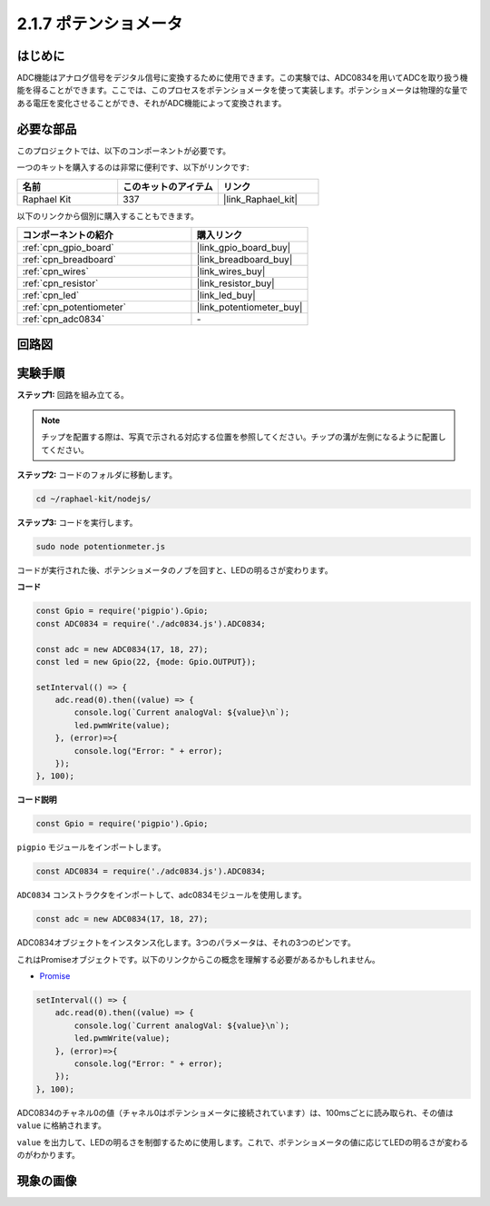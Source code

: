.. _2.1.7_js:

2.1.7 ポテンショメータ
========================

はじめに
------------

ADC機能はアナログ信号をデジタル信号に変換するために使用できます。この実験では、ADC0834を用いてADCを取り扱う機能を得ることができます。ここでは、このプロセスをポテンショメータを使って実装します。ポテンショメータは物理的な量である電圧を変化させることができ、それがADC機能によって変換されます。

必要な部品
------------------------------

このプロジェクトでは、以下のコンポーネントが必要です。

.. image:: ../img/list_2.1.4_potentiometer.png

一つのキットを購入するのは非常に便利です、以下がリンクです:

.. list-table::
    :widths: 20 20 20
    :header-rows: 1

    *   - 名前
        - このキットのアイテム
        - リンク
    *   - Raphael Kit
        - 337
        - |link_Raphael_kit|

以下のリンクから個別に購入することもできます。

.. list-table::
    :widths: 30 20
    :header-rows: 1

    *   - コンポーネントの紹介
        - 購入リンク

    *   - :ref:`cpn_gpio_board`
        - |link_gpio_board_buy|
    *   - :ref:`cpn_breadboard`
        - |link_breadboard_buy|
    *   - :ref:`cpn_wires`
        - |link_wires_buy|
    *   - :ref:`cpn_resistor`
        - |link_resistor_buy|
    *   - :ref:`cpn_led`
        - |link_led_buy|
    *   - :ref:`cpn_potentiometer`
        - |link_potentiometer_buy|
    *   - :ref:`cpn_adc0834`
        - \-

回路図
-----------------

.. image:: ../img/image311.png

.. image:: ../img/image312.png

実験手順
-----------------------

**ステップ1:** 回路を組み立てる。

.. image:: ../img/image180.png

.. note::
    チップを配置する際は、写真で示される対応する位置を参照してください。チップの溝が左側になるように配置してください。

**ステップ2:** コードのフォルダに移動します。

.. raw:: html

   <run></run>

.. code-block::

    cd ~/raphael-kit/nodejs/

**ステップ3:** コードを実行します。

.. raw:: html

   <run></run>

.. code-block::

    sudo node potentionmeter.js

コードが実行された後、ポテンショメータのノブを回すと、LEDの明るさが変わります。

**コード**

.. code-block:: js

    const Gpio = require('pigpio').Gpio;
    const ADC0834 = require('./adc0834.js').ADC0834;

    const adc = new ADC0834(17, 18, 27);
    const led = new Gpio(22, {mode: Gpio.OUTPUT});

    setInterval(() => {
        adc.read(0).then((value) => {
            console.log(`Current analogVal: ${value}\n`);
            led.pwmWrite(value);
        }, (error)=>{
            console.log("Error: " + error);
        });
    }, 100);

**コード説明**

.. code-block:: js

    const Gpio = require('pigpio').Gpio;

``pigpio`` モジュールをインポートします。

.. code-block:: js

    const ADC0834 = require('./adc0834.js').ADC0834;

``ADC0834`` コンストラクタをインポートして、adc0834モジュールを使用します。


.. code-block:: js

   const adc = new ADC0834(17, 18, 27);

ADC0834オブジェクトをインスタンス化します。3つのパラメータは、それの3つのピンです。

これはPromiseオブジェクトです。以下のリンクからこの概念を理解する必要があるかもしれません。

* `Promise <https://developer.mozilla.org/ja/docs/Web/JavaScript/Reference/Global_Objects/Promise>`_

.. code-block:: js

    setInterval(() => {
        adc.read(0).then((value) => {
            console.log(`Current analogVal: ${value}\n`);
            led.pwmWrite(value);
        }, (error)=>{
            console.log("Error: " + error);
        });
    }, 100);

ADC0834のチャネル0の値（チャネル0はポテンショメータに接続されています）は、100msごとに読み取られ、その値は ``value`` に格納されます。

``value`` を出力して、LEDの明るさを制御するために使用します。これで、ポテンショメータの値に応じてLEDの明るさが変わるのがわかります。

現象の画像
------------------

.. image:: ../img/image181.jpeg


